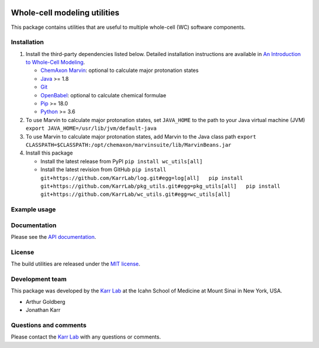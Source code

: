 |PyPI package| |Documentation| |Test results| |Test coverage| |Code
analysis| |License| |Analytics|

Whole-cell modeling utilities
=============================

This package contains utilities that are useful to multiple whole-cell
(WC) software components.

Installation
------------

1. Install the third-party dependencies listed below. Detailed
   installation instructions are available in `An Introduction to
   Whole-Cell
   Modeling <http://docs.karrlab.org/intro_to_wc_modeling/master/0.0.1/installation.html>`__.

   -  `ChemAxon Marvin <https://chemaxon.com/products/marvin>`__:
      optional to calculate major protonation states
   -  `Java <https://www.java.com>`__ >= 1.8
   -  `Git <https://git-scm.com/>`__
   -  `OpenBabel <http://openbabel.org>`__: optional to calculate
      chemical formulae
   -  `Pip <https://pip.pypa.io>`__ >= 18.0
   -  `Python <https://www.python.org>`__ >= 3.6

2. To use Marvin to calculate major protonation states, set
   ``JAVA_HOME`` to the path to your Java virtual machine (JVM)
   ``export JAVA_HOME=/usr/lib/jvm/default-java``

3. To use Marvin to calculate major protonation states, add Marvin to
   the Java class path
   ``export CLASSPATH=$CLASSPATH:/opt/chemaxon/marvinsuite/lib/MarvinBeans.jar``

4. Install this package

   -  Install the latest release from PyPI ``pip install wc_utils[all]``

   -  Install the latest revision from GitHub
      ``pip install git+https://github.com/KarrLab/log.git#egg=log[all]   pip install git+https://github.com/KarrLab/pkg_utils.git#egg=pkg_utils[all]   pip install git+https://github.com/KarrLab/wc_utils.git#egg=wc_utils[all]``

Example usage
-------------

Documentation
-------------

Please see the `API documentation <http://docs.karrlab.org/wc_utils>`__.

License
-------

The build utilities are released under the `MIT license <LICENSE>`__.

Development team
----------------

This package was developed by the `Karr Lab <http://www.karrlab.org>`__
at the Icahn School of Medicine at Mount Sinai in New York, USA.

-  Arthur Goldberg
-  Jonathan Karr

Questions and comments
----------------------

Please contact the `Karr Lab <http://www.karrlab.org>`__ with any
questions or comments.

.. |PyPI package| image:: https://img.shields.io/pypi/v/wc_utils.svg
   :target: https://pypi.python.org/pypi/wc_utils
.. |Documentation| image:: https://readthedocs.org/projects/wc-utils/badge/?version=latest
   :target: http://docs.karrlab.org/wc_utils
.. |Test results| image:: https://circleci.com/gh/KarrLab/wc_utils.svg?style=shield
   :target: https://circleci.com/gh/KarrLab/wc_utils
.. |Test coverage| image:: https://coveralls.io/repos/github/KarrLab/wc_utils/badge.svg
   :target: https://coveralls.io/github/KarrLab/wc_utils
.. |Code analysis| image:: https://api.codeclimate.com/v1/badges/8139298cdbc1e32dcde4/maintainability
   :target: https://codeclimate.com/github/KarrLab/wc_utils
.. |License| image:: https://img.shields.io/github/license/KarrLab/wc_utils.svg
   :target: LICENSE
.. |Analytics| image:: https://ga-beacon.appspot.com/UA-86759801-1/wc_utils/README.md?pixel

